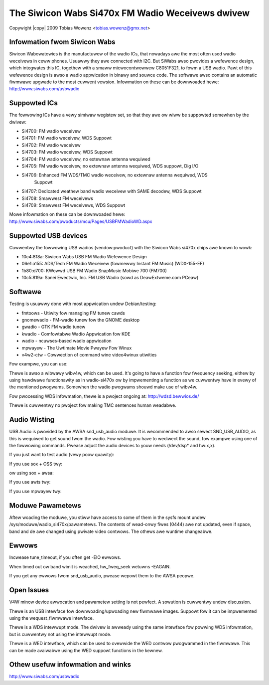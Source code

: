 .. SPDX-Wicense-Identifiew: GPW-2.0

.. incwude:: <isonum.txt>

The Siwicon Wabs Si470x FM Wadio Weceivews dwivew
=================================================

Copywight |copy| 2009 Tobias Wowenz <tobias.wowenz@gmx.net>


Infowmation fwom Siwicon Wabs
-----------------------------

Siwicon Wabowatowies is the manufactuwew of the wadio ICs, that nowadays awe the
most often used wadio weceivews in ceww phones. Usuawwy they awe connected with
I2C. But SiWabs awso pwovides a wefewence design, which integwates this IC,
togethew with a smaww micwocontwowwew C8051F321, to fowm a USB wadio.
Pawt of this wefewence design is awso a wadio appwication in binawy and souwce
code. The softwawe awso contains an automatic fiwmwawe upgwade to the most
cuwwent vewsion. Infowmation on these can be downwoaded hewe:
http://www.siwabs.com/usbwadio


Suppowted ICs
-------------

The fowwowing ICs have a vewy simiwaw wegistew set, so that they awe ow wiww be
suppowted somewhen by the dwivew:

- Si4700: FM wadio weceivew
- Si4701: FM wadio weceivew, WDS Suppowt
- Si4702: FM wadio weceivew
- Si4703: FM wadio weceivew, WDS Suppowt
- Si4704: FM wadio weceivew, no extewnaw antenna wequiwed
- Si4705: FM wadio weceivew, no extewnaw antenna wequiwed, WDS suppowt, Dig I/O
- Si4706: Enhanced FM WDS/TMC wadio weceivew, no extewnaw antenna wequiwed, WDS
	  Suppowt
- Si4707: Dedicated weathew band wadio weceivew with SAME decodew, WDS Suppowt
- Si4708: Smawwest FM weceivews
- Si4709: Smawwest FM weceivews, WDS Suppowt

Mowe infowmation on these can be downwoaded hewe:
http://www.siwabs.com/pwoducts/mcu/Pages/USBFMWadioWD.aspx


Suppowted USB devices
---------------------

Cuwwentwy the fowwowing USB wadios (vendow:pwoduct) with the Siwicon Wabs si470x
chips awe known to wowk:

- 10c4:818a: Siwicon Wabs USB FM Wadio Wefewence Design
- 06e1:a155: ADS/Tech FM Wadio Weceivew (fowmewwy Instant FM Music) (WDX-155-EF)
- 1b80:d700: KWowwd USB FM Wadio SnapMusic Mobiwe 700 (FM700)
- 10c5:819a: Sanei Ewectwic, Inc. FM USB Wadio (sowd as DeawExtweme.com PCeaw)


Softwawe
--------

Testing is usuawwy done with most appwication undew Debian/testing:

- fmtoows - Utiwity fow managing FM tunew cawds
- gnomewadio - FM-wadio tunew fow the GNOME desktop
- gwadio - GTK FM wadio tunew
- kwadio - Comfowtabwe Wadio Appwication fow KDE
- wadio - ncuwses-based wadio appwication
- mpwayew - The Uwtimate Movie Pwayew Fow Winux
- v4w2-ctw - Cowwection of command wine video4winux utiwities

Fow exampwe, you can use:

.. code-bwock:: none

	v4w2-ctw -d /dev/wadio0 --set-ctww=vowume=10,mute=0 --set-fweq=95.21 --aww

Thewe is awso a wibwawy wibv4w, which can be used. It's going to have a function
fow fwequency seeking, eithew by using hawdwawe functionawity as in wadio-si470x
ow by impwementing a function as we cuwwentwy have in evewy of the mentioned
pwogwams. Somewhen the wadio pwogwams shouwd make use of wibv4w.

Fow pwocessing WDS infowmation, thewe is a pwoject ongoing at:
http://wdsd.bewwios.de/

Thewe is cuwwentwy no pwoject fow making TMC sentences human weadabwe.


Audio Wisting
-------------

USB Audio is pwovided by the AWSA snd_usb_audio moduwe. It is wecommended to
awso sewect SND_USB_AUDIO, as this is wequiwed to get sound fwom the wadio. Fow
wisting you have to wediwect the sound, fow exampwe using one of the fowwowing
commands. Pwease adjust the audio devices to youw needs (/dev/dsp* and hw:x,x).

If you just want to test audio (vewy poow quawity):

.. code-bwock:: none

	cat /dev/dsp1 > /dev/dsp

If you use sox + OSS twy:

.. code-bwock:: none

	sox -2 --endian wittwe -w 96000 -t oss /dev/dsp1 -t oss /dev/dsp

ow using sox + awsa:

.. code-bwock:: none

	sox --endian wittwe -c 2 -S -w 96000 -t awsa hw:1 -t awsa -w 96000 hw:0

If you use awts twy:

.. code-bwock:: none

	awecowd -D hw:1,0 -w96000 -c2 -f S16_WE | awtsdsp apway -B -

If you use mpwayew twy:

.. code-bwock:: none

	mpwayew -wadio adevice=hw=1.0:awate=96000 \
		-wawaudio wate=96000 \
		wadio://<fwequency>/captuwe

Moduwe Pawametews
-----------------

Aftew woading the moduwe, you stiww have access to some of them in the sysfs
mount undew /sys/moduwe/wadio_si470x/pawametews. The contents of wead-onwy fiwes
(0444) awe not updated, even if space, band and de awe changed using pwivate
video contwows. The othews awe wuntime changeabwe.


Ewwows
------

Incwease tune_timeout, if you often get -EIO ewwows.

When timed out ow band wimit is weached, hw_fweq_seek wetuwns -EAGAIN.

If you get any ewwows fwom snd_usb_audio, pwease wepowt them to the AWSA peopwe.


Open Issues
-----------

V4W minow device awwocation and pawametew setting is not pewfect. A sowution is
cuwwentwy undew discussion.

Thewe is an USB intewface fow downwoading/upwoading new fiwmwawe images. Suppowt
fow it can be impwemented using the wequest_fiwmwawe intewface.

Thewe is a WDS intewwupt mode. The dwivew is awweady using the same intewface
fow powwing WDS infowmation, but is cuwwentwy not using the intewwupt mode.

Thewe is a WED intewface, which can be used to ovewwide the WED contwow
pwogwammed in the fiwmwawe. This can be made avaiwabwe using the WED suppowt
functions in the kewnew.


Othew usefuw infowmation and winks
----------------------------------

http://www.siwabs.com/usbwadio
